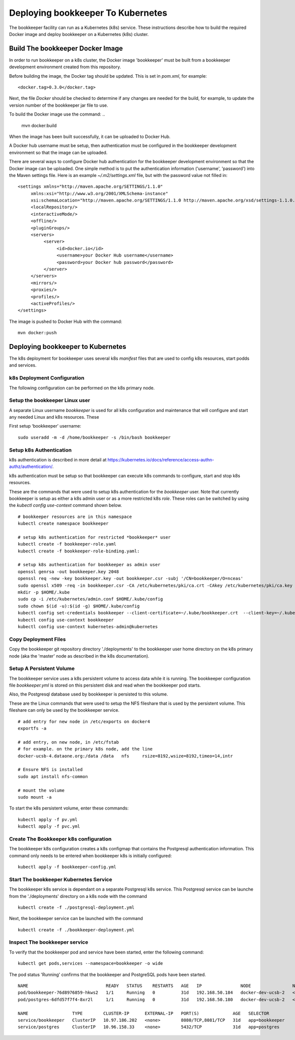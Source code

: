 **********************************
Deploying bookkeeper To Kubernetes
**********************************

The bookkeeper facility can run as a Kubernetes (k8s) service. These instructions
describe how to build the required Docker image and deploy bookkeeper on a Kubernetes (k8s)
cluster.

Build The bookkeeper Docker Image
#################################

In order to run bookkeeper on a k8s cluster, the Docker image 'bookkeeper' must be built
from a bookkeeper development environment created from this repository.

Before building the image, the Docker tag should be updated. This is set in *pom.xml*,
for example:
::

     <docker.tag>0.3.0</docker.tag>


Next, the file *Docker* should be checked to determine if any changes are needed for the build,
for example, to update the version number of the bookkeeper jar file to use.

To build the Docker image use the command:
..

     mvn docker:build

When the image has been built successfully, it can be uploaded to Docker Hub.

A Docker hub username must be setup, then authentication must be configured in the
bookkeeper development environment so that the image can be uploaded.

There are several ways to configure Docker hub authentication for the bookkeeper development environment
so that the Docker image can be uploaded. One simple method is to put the authentication information
('username', 'password') into the Maven settings file. Here
is an example `~/.m2/settings.xml` file, but with the password value not filled in:
::

     <settings xmlns="http://maven.apache.org/SETTINGS/1.1.0"
          xmlns:xsi="http://www.w3.org/2001/XMLSchema-instance"
          xsi:schemaLocation="http://maven.apache.org/SETTINGS/1.1.0 http://maven.apache.org/xsd/settings-1.1.0.xsd">
          <localRepository/>
          <interactiveMode/>
          <offline/>
          <pluginGroups/>
          <servers>
               <server>
                    <id>docker.io</id>
                    <username>your Docker Hub username</username>
                    <password>your Docker hub password</password>
               </server>
          </servers>
          <mirrors/>
          <proxies/>
          <profiles/>
          <activeProfiles/>
     </settings>

The image is pushed to Docker Hub with the command:
::

     mvn docker:push

Deploying bookkeeper to Kubernetes
##################################

The k8s deployment for bookkeeper uses several k8s *manifest* files that are used to
config k8s resources, start podds and services.

k8s Deployment Configuration
============================

The following configuration can be performed on the k8s primary node.

Setup the bookkeeper Linux user
===============================

A separate Linux username *bookkeeper* is used for all k8s configuration and
maintenance that will configure and start any needed Linux and k8s resources.
These

First setup ‘bookkeeper’ username:
::

     sudo useradd -m -d /home/bookkeeper -s /bin/bash bookkeeper


Setup k8s Authentication
========================

k8s authentication is described in more detail at https://kubernetes.io/docs/reference/access-authn-authz/authentication/.

k8s authentication must be setup so that bookkeeper can execute k8s commands to configure, start and stop
k8s resources.

These are the commands that were used to setup k8s authentication for the *bookkeeper* user. Note that
currently bookkeeper is setup as either a k8s admin user or as a more restricted k8s *role*. These roles can
be switched by using the *kubectl config use-context* command shown below.
::

    # bookkeeper resources are in this namespace
    kubectl create namespace bookkeeper

    # setup k8s authentication for restricted *bookkeeper* user
    kubectl create -f bookkeeper-role.yaml
    kubectl create -f bookkeeper-role-binding.yaml:

    # setup k8s authentication for bookkeeper as admin user
    openssl genrsa -out bookkeeper.key 2048
    openssl req -new -key bookkeeper.key -out bookkeeper.csr -subj '/CN=bookkeeper/O=nceas'
    sudo openssl x509 -req -in bookkeeper.csr -CA /etc/kubernetes/pki/ca.crt -CAkey /etc/kubernetes/pki/ca.key -CAcreateserial -out bookkeeper.crt -days 1000
    mkdir -p $HOME/.kube
    sudo cp -i /etc/kubernetes/admin.conf $HOME/.kube/config
    sudo chown $(id -u):$(id -g) $HOME/.kube/config
    kubectl config set-credentials bookkeeper --client-certificate=~/.kube/bookkeeper.crt  --client-key=~/.kube/bookkeeper.key
    kubectl config use-context bookkeeper
    kubectl config use-context kubernetes-admin@kubernetes

Copy Deployment Files
=====================

Copy the bookkeeper git repository directory './deployments' to the bookkeeper user home directory on
the k8s primary node (aka the 'master' node as described in the k8s documentation).

Setup A Persistent Volume
=========================

The bookkeeper service uses a k8s persistent volume to access data while it is running. The bookkeeper
configuration file *bookkeeper.yml* is stored on this persistent disk and read when the bookkeeper
pod starts.

Also, the Postgresql database used by bookkeeper is persisted to this volume.

These are the Linux commands that were used to setup the NFS fileshare that is used by the
persistent volume. This fileshare can only be used by the bookkeeper service.
::

    # add entry for new node in /etc/exports on docker4
    exportfs -a

    # add entry, on new node, in /etc/fstab
    # for example. on the primary k8s node, add the line
    docker-ucsb-4.dataone.org:/data /data   nfs     rsize=8192,wsize=8192,timeo=14,intr

    # Ensure NFS is installed
    sudo apt install nfs-common

    # mount the volume
    sudo mount -a

To start the k8s persistent volume, enter these commands:
::

     kubectl apply -f pv.yml
     kubectl apply -f pvc.yml

Create The Bookkeeper k8s configuration
=======================================

The bookkeeper k8s configuration creates a k8s configmap that contains the Postgresql authentication
information. This command only needs to be entered when bookkeeper k8s is initially configured:
::

     kubectl apply -f bookkeeper-config.yml

Start The bookkeeper Kubernetes Service
=======================================

The bookkeeper k8s service is dependant on a separate Postgresql k8s service.
This Postgresql service can be launche from the './deployments' directory on a k8s node with the command
::

     kubectl create -f ./postgresql-deployment.yml

Next, the bookkeeper service can be launched with the command
::

     kubectl create -f ./bookkeeper-deployment.yml

Inspect The bookkeeper service
==============================

To verify that the bookkeeper pod and service have been started, enter the following command:
::

     kubectl get pods,services --namespace=bookkeeper -o wide

The pod status 'Running' confirms that the bookkeeper and PostgreSQL pods have been started.
::

     NAME                              READY   STATUS    RESTARTS   AGE   IP               NODE                NOMINATED NODE   READINESS GATES
     pod/bookkeeper-76d8976859-hkws2   1/1     Running   0          31d   192.168.50.184   docker-dev-ucsb-2   <none>           <none>
     pod/postgres-6dfd57f7f4-8xr2l     1/1     Running   0          31d   192.168.50.180   docker-dev-ucsb-2   <none>           <none>

     NAME                 TYPE        CLUSTER-IP      EXTERNAL-IP   PORT(S)             AGE   SELECTOR
     service/bookkeeper   ClusterIP   10.97.186.202   <none>        8080/TCP,8081/TCP   31d   app=bookkeeper
     service/postgres     ClusterIP   10.96.158.33    <none>        5432/TCP            31d   app=postgres

